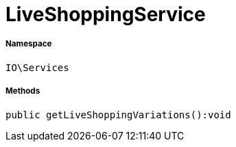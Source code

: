 :table-caption!:
:example-caption!:
:source-highlighter: prettify
:sectids!:
[[io__liveshoppingservice]]
= LiveShoppingService





===== Namespace

`IO\Services`






===== Methods

[source%nowrap, php]
----

public getLiveShoppingVariations():void

----










